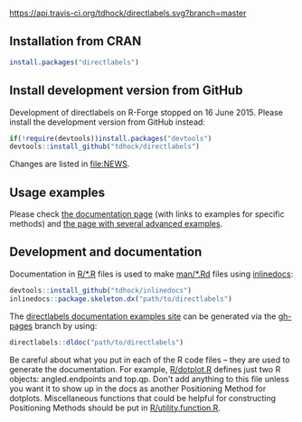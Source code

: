 [[https://travis-ci.org/tdhock/directlabels][https://api.travis-ci.org/tdhock/directlabels.svg?branch=master]] [[https://codecov.io/gh/tdhock/directlabels?branch=master][https://codecov.io/gh/tdhock/directlabels/branch/master/graph/badge.svg]]

** Installation from CRAN

#+BEGIN_SRC R
install.packages("directlabels")
#+END_SRC

** Install development version from GitHub

Development of directlabels on R-Forge stopped on 16 June 2015. Please
install the development version from GitHub instead:

#+BEGIN_SRC R
if(!require(devtools))install.packages("devtools")
devtools::install_github("tdhock/directlabels")
#+END_SRC

Changes are listed in [[file:NEWS]].

** Usage examples

Please check [[https://tdhock.github.io/directlabels/docs/index.html][the documentation page]] (with links to examples for specific methods) and [[https://tdhock.github.io/directlabels/examples.html][the page with several advanced examples]].

** Development and documentation

Documentation in [[file:R/][R/*.R]] files is used to make [[file:man/][man/*.Rd]] files using
[[https://github.com/tdhock/inlinedocs][inlinedocs]]:

#+BEGIN_SRC R
devtools::install_github("tdhock/inlinedocs")
inlinedocs::package.skeleton.dx("path/to/directlabels")
#+END_SRC

The [[https://tdhock.github.io/directlabels/docs/index.html][directlabels documentation examples site]] can be generated via the [[https://github.com/tdhock/directlabels/tree/gh-pages][gh-pages]] branch by using:

#+BEGIN_SRC R
directlabels::dldoc("path/to/directlabels")
#+END_SRC

Be careful about what you put in each of the R code files -- they are
used to generate the documentation. For example, [[file:R/dotplot.R][R/dotplot.R]] defines
just two R objects: angled.endpoints and top.qp. Don't add anything to
this file unless you want it to show up in the docs as another
Positioning Method for dotplots. Miscellaneous functions that could be
helpful for constructing Positioning Methods should be put in
[[file:R/utility.function.R][R/utility.function.R]].

